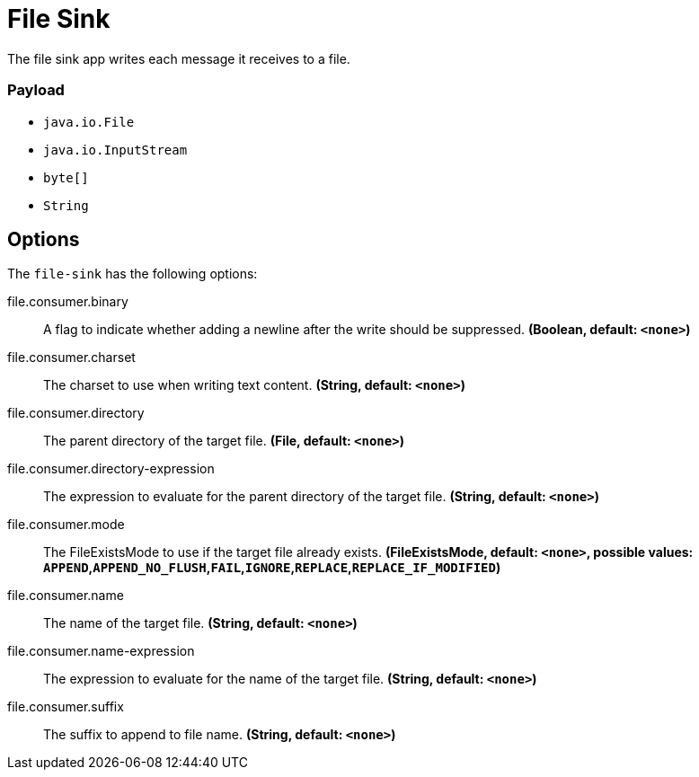 //tag::ref-doc[]
= File Sink

The file sink app writes each message it receives to a file.

=== Payload

* `java.io.File`
* `java.io.InputStream`
* `byte[]`
* `String`

== Options

The `file-sink` has the following options:

//tag::configuration-properties[]
$$file.consumer.binary$$:: $$A flag to indicate whether adding a newline after the write should be suppressed.$$ *($$Boolean$$, default: `$$<none>$$`)*
$$file.consumer.charset$$:: $$The charset to use when writing text content.$$ *($$String$$, default: `$$<none>$$`)*
$$file.consumer.directory$$:: $$The parent directory of the target file.$$ *($$File$$, default: `$$<none>$$`)*
$$file.consumer.directory-expression$$:: $$The expression to evaluate for the parent directory of the target file.$$ *($$String$$, default: `$$<none>$$`)*
$$file.consumer.mode$$:: $$The FileExistsMode to use if the target file already exists.$$ *($$FileExistsMode$$, default: `$$<none>$$`, possible values: `APPEND`,`APPEND_NO_FLUSH`,`FAIL`,`IGNORE`,`REPLACE`,`REPLACE_IF_MODIFIED`)*
$$file.consumer.name$$:: $$The name of the target file.$$ *($$String$$, default: `$$<none>$$`)*
$$file.consumer.name-expression$$:: $$The expression to evaluate for the name of the target file.$$ *($$String$$, default: `$$<none>$$`)*
$$file.consumer.suffix$$:: $$The suffix to append to file name.$$ *($$String$$, default: `$$<none>$$`)*
//end::configuration-properties[]

//end::ref-doc[]
